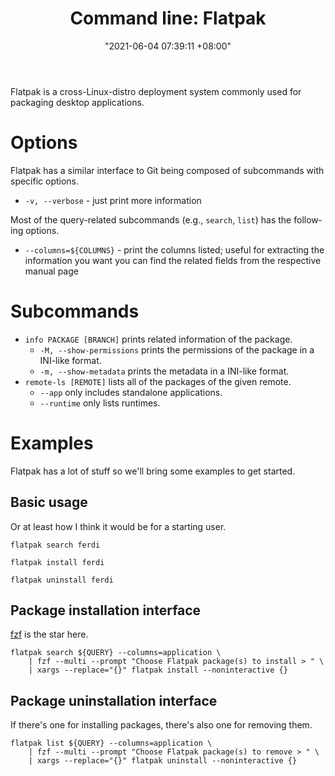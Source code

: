 :PROPERTIES:
:ID:       228f2e0d-372f-4acf-94f1-22f5f962b6c9
:END:
#+title: Command line: Flatpak
#+date: "2021-06-04 07:39:11 +08:00"
#+date_modified: "2021-11-08 20:12:02 +08:00"
#+language: en


Flatpak is a cross-Linux-distro deployment system commonly used for packaging desktop applications.




* Options

Flatpak has a similar interface to Git being composed of subcommands with specific options.

- =-v, --verbose= - just print more information

Most of the query-related subcommands (e.g., =search=, =list=) has the following options.

- =--columns=${COLUMNS}= - print the columns listed; useful for extracting the information you want
                           you can find the related fields from the respective manual page




* Subcommands

- =info PACKAGE [BRANCH]= prints related information of the package.
  - =-M, --show-permissions= prints the permissions of the package in a INI-like format.
  - =-m, --show-metadata= prints the metadata in a INI-like format.
- =remote-ls [REMOTE]= lists all of the packages of the given remote.
  - =--app= only includes standalone applications.
  - =--runtime= only lists runtimes.




* Examples

Flatpak has a lot of stuff so we'll bring some examples to get started.


** Basic usage

Or at least how I think it would be for a starting user.

#+begin_src shell
flatpak search ferdi

flatpak install ferdi

flatpak uninstall ferdi
#+end_src


** Package installation interface

[[id:4eb1f8b1-bc12-4a6c-8fa4-20e4c3542cf2][fzf]] is the star here.

#+begin_src shell
flatpak search ${QUERY} --columns=application \
    | fzf --multi --prompt "Choose Flatpak package(s) to install > " \
    | xargs --replace="{}" flatpak install --noninteractive {}
#+end_src


** Package uninstallation interface

If there's one for installing packages, there's also one for removing them.

#+begin_src shell
flatpak list ${QUERY} --columns=application \
    | fzf --multi --prompt "Choose Flatpak package(s) to remove > " \
    | xargs --replace="{}" flatpak uninstall --noninteractive {}
#+end_src
